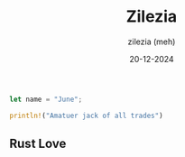 #+date:     20-12-2024
#+author:   zilezia (meh)
#+title:    Zilezia

#+begin_src rust
    let name = "June";
    
    println!("Amatuer jack of all trades")
#+end_src

** Rust Love

